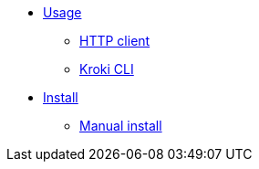 * xref:usage.adoc[Usage]
** xref:http-client.adoc[HTTP client]
** xref:kroki-cli.adoc[Kroki CLI]
* xref:install.adoc[Install]
** xref:manual-install.adoc[Manual install]
